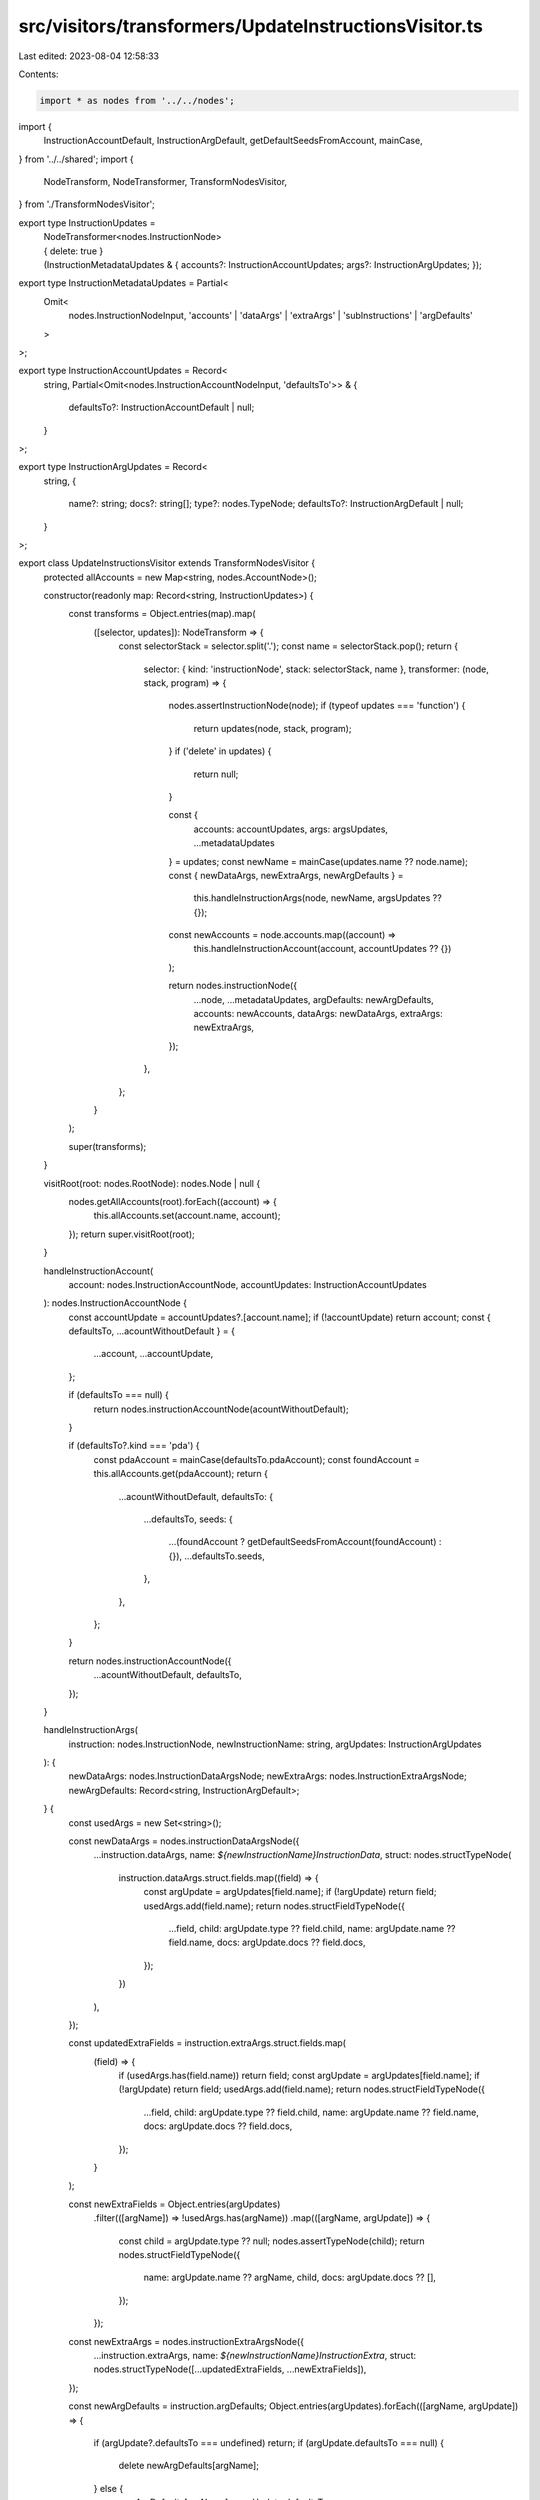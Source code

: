 src/visitors/transformers/UpdateInstructionsVisitor.ts
======================================================

Last edited: 2023-08-04 12:58:33

Contents:

.. code-block:: ts

    import * as nodes from '../../nodes';
import {
  InstructionAccountDefault,
  InstructionArgDefault,
  getDefaultSeedsFromAccount,
  mainCase,
} from '../../shared';
import {
  NodeTransform,
  NodeTransformer,
  TransformNodesVisitor,
} from './TransformNodesVisitor';

export type InstructionUpdates =
  | NodeTransformer<nodes.InstructionNode>
  | { delete: true }
  | (InstructionMetadataUpdates & {
      accounts?: InstructionAccountUpdates;
      args?: InstructionArgUpdates;
    });

export type InstructionMetadataUpdates = Partial<
  Omit<
    nodes.InstructionNodeInput,
    'accounts' | 'dataArgs' | 'extraArgs' | 'subInstructions' | 'argDefaults'
  >
>;

export type InstructionAccountUpdates = Record<
  string,
  Partial<Omit<nodes.InstructionAccountNodeInput, 'defaultsTo'>> & {
    defaultsTo?: InstructionAccountDefault | null;
  }
>;

export type InstructionArgUpdates = Record<
  string,
  {
    name?: string;
    docs?: string[];
    type?: nodes.TypeNode;
    defaultsTo?: InstructionArgDefault | null;
  }
>;

export class UpdateInstructionsVisitor extends TransformNodesVisitor {
  protected allAccounts = new Map<string, nodes.AccountNode>();

  constructor(readonly map: Record<string, InstructionUpdates>) {
    const transforms = Object.entries(map).map(
      ([selector, updates]): NodeTransform => {
        const selectorStack = selector.split('.');
        const name = selectorStack.pop();
        return {
          selector: { kind: 'instructionNode', stack: selectorStack, name },
          transformer: (node, stack, program) => {
            nodes.assertInstructionNode(node);
            if (typeof updates === 'function') {
              return updates(node, stack, program);
            }
            if ('delete' in updates) {
              return null;
            }

            const {
              accounts: accountUpdates,
              args: argsUpdates,
              ...metadataUpdates
            } = updates;
            const newName = mainCase(updates.name ?? node.name);
            const { newDataArgs, newExtraArgs, newArgDefaults } =
              this.handleInstructionArgs(node, newName, argsUpdates ?? {});
            const newAccounts = node.accounts.map((account) =>
              this.handleInstructionAccount(account, accountUpdates ?? {})
            );

            return nodes.instructionNode({
              ...node,
              ...metadataUpdates,
              argDefaults: newArgDefaults,
              accounts: newAccounts,
              dataArgs: newDataArgs,
              extraArgs: newExtraArgs,
            });
          },
        };
      }
    );

    super(transforms);
  }

  visitRoot(root: nodes.RootNode): nodes.Node | null {
    nodes.getAllAccounts(root).forEach((account) => {
      this.allAccounts.set(account.name, account);
    });
    return super.visitRoot(root);
  }

  handleInstructionAccount(
    account: nodes.InstructionAccountNode,
    accountUpdates: InstructionAccountUpdates
  ): nodes.InstructionAccountNode {
    const accountUpdate = accountUpdates?.[account.name];
    if (!accountUpdate) return account;
    const { defaultsTo, ...acountWithoutDefault } = {
      ...account,
      ...accountUpdate,
    };

    if (defaultsTo === null) {
      return nodes.instructionAccountNode(acountWithoutDefault);
    }

    if (defaultsTo?.kind === 'pda') {
      const pdaAccount = mainCase(defaultsTo.pdaAccount);
      const foundAccount = this.allAccounts.get(pdaAccount);
      return {
        ...acountWithoutDefault,
        defaultsTo: {
          ...defaultsTo,
          seeds: {
            ...(foundAccount ? getDefaultSeedsFromAccount(foundAccount) : {}),
            ...defaultsTo.seeds,
          },
        },
      };
    }

    return nodes.instructionAccountNode({
      ...acountWithoutDefault,
      defaultsTo,
    });
  }

  handleInstructionArgs(
    instruction: nodes.InstructionNode,
    newInstructionName: string,
    argUpdates: InstructionArgUpdates
  ): {
    newDataArgs: nodes.InstructionDataArgsNode;
    newExtraArgs: nodes.InstructionExtraArgsNode;
    newArgDefaults: Record<string, InstructionArgDefault>;
  } {
    const usedArgs = new Set<string>();

    const newDataArgs = nodes.instructionDataArgsNode({
      ...instruction.dataArgs,
      name: `${newInstructionName}InstructionData`,
      struct: nodes.structTypeNode(
        instruction.dataArgs.struct.fields.map((field) => {
          const argUpdate = argUpdates[field.name];
          if (!argUpdate) return field;
          usedArgs.add(field.name);
          return nodes.structFieldTypeNode({
            ...field,
            child: argUpdate.type ?? field.child,
            name: argUpdate.name ?? field.name,
            docs: argUpdate.docs ?? field.docs,
          });
        })
      ),
    });

    const updatedExtraFields = instruction.extraArgs.struct.fields.map(
      (field) => {
        if (usedArgs.has(field.name)) return field;
        const argUpdate = argUpdates[field.name];
        if (!argUpdate) return field;
        usedArgs.add(field.name);
        return nodes.structFieldTypeNode({
          ...field,
          child: argUpdate.type ?? field.child,
          name: argUpdate.name ?? field.name,
          docs: argUpdate.docs ?? field.docs,
        });
      }
    );

    const newExtraFields = Object.entries(argUpdates)
      .filter(([argName]) => !usedArgs.has(argName))
      .map(([argName, argUpdate]) => {
        const child = argUpdate.type ?? null;
        nodes.assertTypeNode(child);
        return nodes.structFieldTypeNode({
          name: argUpdate.name ?? argName,
          child,
          docs: argUpdate.docs ?? [],
        });
      });

    const newExtraArgs = nodes.instructionExtraArgsNode({
      ...instruction.extraArgs,
      name: `${newInstructionName}InstructionExtra`,
      struct: nodes.structTypeNode([...updatedExtraFields, ...newExtraFields]),
    });

    const newArgDefaults = instruction.argDefaults;
    Object.entries(argUpdates).forEach(([argName, argUpdate]) => {
      if (argUpdate?.defaultsTo === undefined) return;
      if (argUpdate.defaultsTo === null) {
        delete newArgDefaults[argName];
      } else {
        newArgDefaults[argName] = argUpdate.defaultsTo;
      }
    });

    return { newDataArgs, newExtraArgs, newArgDefaults };
  }
}


